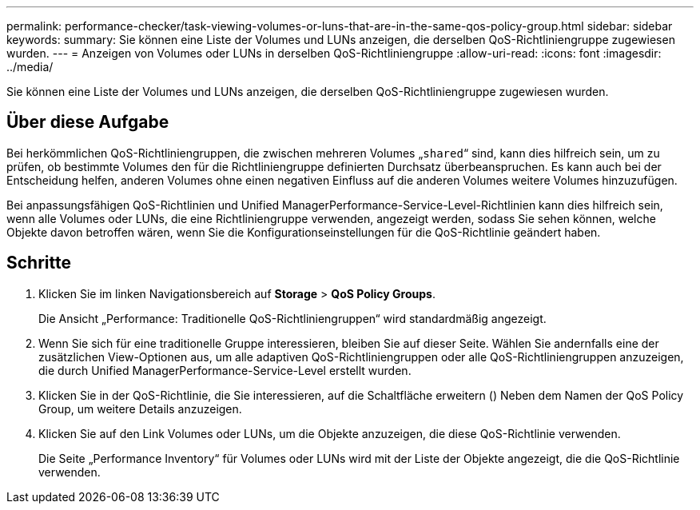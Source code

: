 ---
permalink: performance-checker/task-viewing-volumes-or-luns-that-are-in-the-same-qos-policy-group.html 
sidebar: sidebar 
keywords:  
summary: Sie können eine Liste der Volumes und LUNs anzeigen, die derselben QoS-Richtliniengruppe zugewiesen wurden. 
---
= Anzeigen von Volumes oder LUNs in derselben QoS-Richtliniengruppe
:allow-uri-read: 
:icons: font
:imagesdir: ../media/


[role="lead"]
Sie können eine Liste der Volumes und LUNs anzeigen, die derselben QoS-Richtliniengruppe zugewiesen wurden.



== Über diese Aufgabe

Bei herkömmlichen QoS-Richtliniengruppen, die zwischen mehreren Volumes „`shared`“ sind, kann dies hilfreich sein, um zu prüfen, ob bestimmte Volumes den für die Richtliniengruppe definierten Durchsatz überbeanspruchen. Es kann auch bei der Entscheidung helfen, anderen Volumes ohne einen negativen Einfluss auf die anderen Volumes weitere Volumes hinzuzufügen.

Bei anpassungsfähigen QoS-Richtlinien und Unified ManagerPerformance-Service-Level-Richtlinien kann dies hilfreich sein, wenn alle Volumes oder LUNs, die eine Richtliniengruppe verwenden, angezeigt werden, sodass Sie sehen können, welche Objekte davon betroffen wären, wenn Sie die Konfigurationseinstellungen für die QoS-Richtlinie geändert haben.



== Schritte

. Klicken Sie im linken Navigationsbereich auf *Storage* > *QoS Policy Groups*.
+
Die Ansicht „Performance: Traditionelle QoS-Richtliniengruppen“ wird standardmäßig angezeigt.

. Wenn Sie sich für eine traditionelle Gruppe interessieren, bleiben Sie auf dieser Seite. Wählen Sie andernfalls eine der zusätzlichen View-Optionen aus, um alle adaptiven QoS-Richtliniengruppen oder alle QoS-Richtliniengruppen anzuzeigen, die durch Unified ManagerPerformance-Service-Level erstellt wurden.
. Klicken Sie in der QoS-Richtlinie, die Sie interessieren, auf die Schaltfläche erweitern (image:../media/chevron-down.gif[""]) Neben dem Namen der QoS Policy Group, um weitere Details anzuzeigen.image:../media/adaptive-qos-expanded.gif[""]
. Klicken Sie auf den Link Volumes oder LUNs, um die Objekte anzuzeigen, die diese QoS-Richtlinie verwenden.
+
Die Seite „Performance Inventory“ für Volumes oder LUNs wird mit der Liste der Objekte angezeigt, die die QoS-Richtlinie verwenden.


